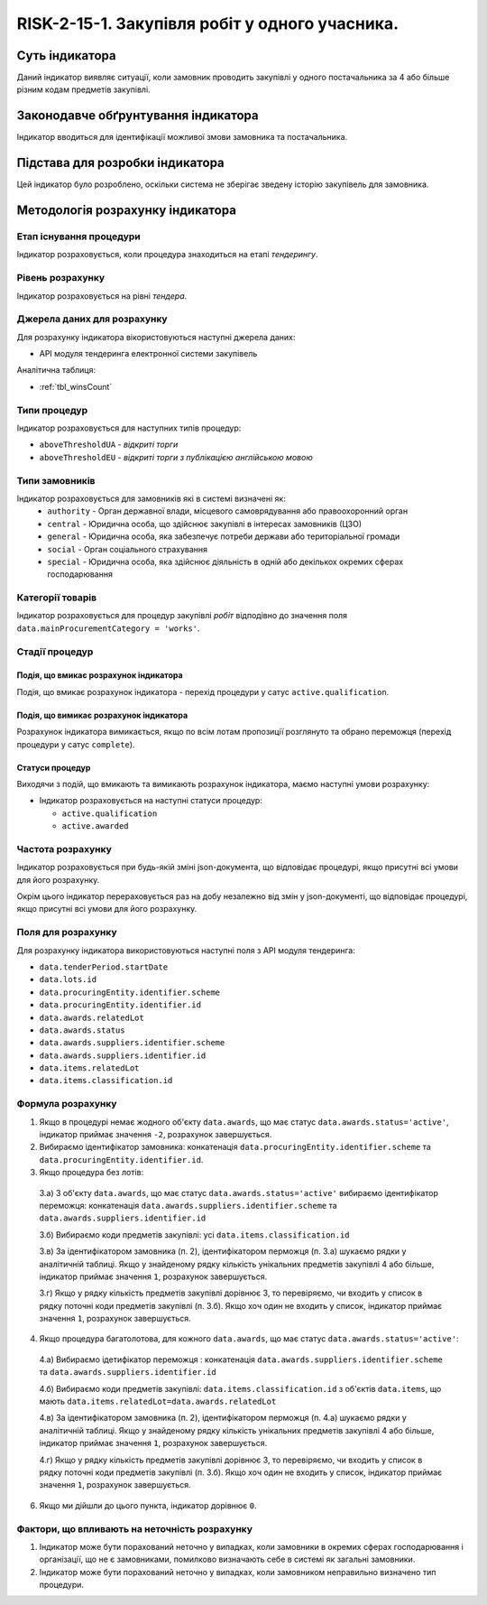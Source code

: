 ﻿#####################################################################################
RISK-2-15-1. Закупівля робіт у одного учасника.
#####################################################################################

***************
Суть індикатора
***************

Даний індикатор виявляє ситуації, коли замовник проводить закупівлі у одного постачальника за 4 або більше різним кодам предметів закупівлі.

************************************
Законодавче обґрунтування індикатора
************************************

Індикатор вводиться для ідентифікації можливої змови замовника та постачальника.

********************************
Підстава для розробки індикатора
********************************

Цей індикатор було розроблено, оскільки система не зберігає зведену історію закупівель для замовника.

*********************************
Методологія розрахунку індикатора
*********************************

Етап існування процедури
========================
Індикатор розраховується, коли процедура знаходиться на етапі *тендерингу*.

Рівень розрахунку
=================
Індикатор розраховується на рівні *тендера*.

Джерела даних для розрахунку
============================

Для розрахунку індикатора вікористовуються наступні джерела даних:

- API модуля тендеринга електронної системи закупівель

Аналітична таблиця:

- :ref:`tbl_winsCount`


Типи процедур
=============

Індикатор розраховується для наступних типів процедур:

- ``aboveThresholdUA`` - *відкриті торги*

- ``aboveThresholdEU`` - *відкриті торги з публікацією англійською мовою*

Типи замовників
===============

Індикатор розраховується для замовників які в системі визначені як:
 + ``authority`` - Орган державної влади, місцевого самоврядування або правоохоронний орган
 + ``central`` - Юридична особа, що здійснює закупівлі в інтересах замовників (ЦЗО)
 + ``general`` - Юридична особа, яка забезпечує потреби держави або територіальної громади
 + ``social`` -	Орган соціального страхування
 + ``special`` - Юридична особа, яка здійснює діяльність в одній або декількох окремих сферах господарювання


Категорії товарів
=================

Індикатор розраховується для процедур закупівлі *робіт* відподівно до значення поля ``data.mainProcurementCategory = 'works'``.


Стадії процедур
===============

Подія, що вмикає розрахунок індикатора
--------------------------------------

Подія, що вмикає розрахунок індикатора - перехід процедури у сатус ``active.qualification``.

Подія, що вимикає розрахунок індикатора
---------------------------------------

Розрахунок індикатора вимикається, якщо по всім лотам пропозиції розглянуто та обрано переможця (перехід процедури у сатус ``complete``).

Статуси процедур
----------------

Виходячи з подій, що вмикають та вимикають розрахунок індикатора, маємо наступні умови розрахунку:

- Індикатор розраховується на наступні статуси процедур:
  
  - ``active.qualification``
  
  - ``active.awarded``

Частота розрахунку
==================

Індикатор розраховується при будь-якій зміні json-документа, що відповідає процедурі, якщо присутні всі умови для його розрахунку.

Окрім цього індикатор перераховується раз на добу незалежно від змін у json-документі, що відповідає процедурі, якщо присутні всі умови для його розрахунку.


Поля для розрахунку
===================

Для розрахунку індикатора використовуються наступні поля з API модуля тендеринга:

- ``data.tenderPeriod.startDate``
- ``data.lots.id``
- ``data.procuringEntity.identifier.scheme``
- ``data.procuringEntity.identifier.id``
- ``data.awards.relatedLot``
- ``data.awards.status``
- ``data.awards.suppliers.identifier.scheme``
- ``data.awards.suppliers.identifier.id``
- ``data.items.relatedLot``
- ``data.items.classification.id``

Формула розрахунку
==================

1. Якщо в процедурі немає жодного об'єкту ``data.awards``, що має статус ``data.awards.status='active'``, індикатор приймає значення ``-2``, розрахунок завершується.

2. Вибираємо ідентифікатор замовника: конкатенація ``data.procuringEntity.identifier.scheme`` та ``data.procuringEntity.identifier.id``.

3. Якщо процедура без лотів:

  3.а) З об'єкту ``data.awards``, що має статус ``data.awards.status='active'`` вибираємо ідентифікатор переможця: конкатенація ``data.awards.suppliers.identifier.scheme`` та ``data.awards.suppliers.identifier.id``
  
  3.б) Вибираємо коди предметів закупівлі: усі ``data.items.classification.id``
  
  3.в) За ідентифікатором замовника (п. 2), ідентифікатором перможця (п. 3.а) шукаємо рядки у аналітичній таблиці. Якщо у знайденому рядку кількість унікальних предметів закупівлі 4 або більше, індикатор приймає значення ``1``, розрахунок завершується.
  
  3.г) Якщо у рядку кількість предметів закупівлі дорівнює 3, то перевіряємо, чи входить у список в рядку поточні коди предметів закупівлі (п. 3.б). Якщо хоч один не входить у список, індикатор приймає значення ``1``, розрахунок завершується. 
  
4. Якщо процедура багатолотова, для кожного ``data.awards``, що має статус ``data.awards.status='active'``:

  4.а) Вибираємо ідетифікатор переможця : конкатенація ``data.awards.suppliers.identifier.scheme`` та ``data.awards.suppliers.identifier.id``
  
  4.б) Вибираємо коди предметів закупівлі: ``data.items.classification.id`` з об'єктів ``data.items``, що мають ``data.items.relatedLot=data.awards.relatedLot``
  
  4.в) За ідентифікатором замовника (п. 2), ідентифікатором перможця (п. 4.а) шукаємо рядки у аналітичній таблиці. Якщо у знайденому рядку кількість унікальних предметів закупівлі 4 або більше, індикатор приймає значення ``1``, розрахунок завершується.
  
  4.г) Якщо у рядку кількість предметів закупівлі дорівнює 3, то перевіряємо, чи входить у список в рядку поточні коди предметів закупівлі (п. 3.б). Якщо хоч один не входить у список, індикатор приймає значення ``1``, розрахунок завершується. 

6. Якщо ми дійшли до цього пункта, індикатор дорівнює ``0``.

Фактори, що впливають на неточність розрахунку
==============================================

1. Індикатор може бути порахований неточно у випадках, коли замовники в окремих сферах господарювання і організації, що не є замовниками, помилково визначають себе в системі як загальні замовники.

2. Індикатор може бути порахований неточно у випадках, коли замовником неправильно визначено тип процедури.

